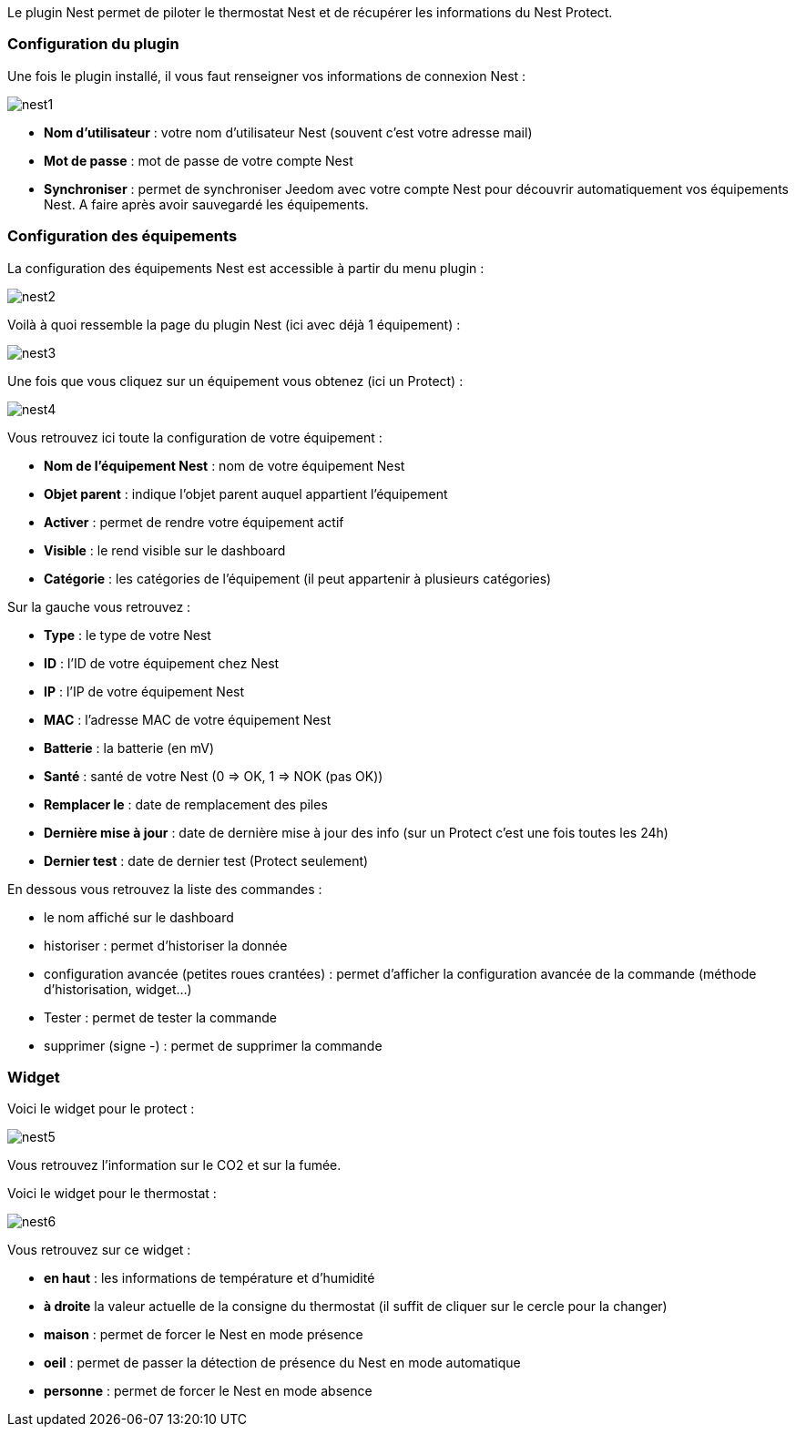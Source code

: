 Le plugin Nest permet de piloter le thermostat Nest et de récupérer les informations du Nest Protect.

=== Configuration du plugin

Une fois le plugin installé, il vous faut renseigner vos informations de connexion Nest : 

image::../images/nest1.PNG[]

* *Nom d'utilisateur* : votre nom d'utilisateur Nest (souvent c'est votre adresse mail)
* *Mot de passe* : mot de passe de votre compte Nest
* *Synchroniser* : permet de synchroniser Jeedom avec votre compte Nest pour découvrir automatiquement vos équipements Nest. A faire après avoir sauvegardé les équipements.

=== Configuration des équipements

La configuration des équipements Nest est accessible à partir du menu plugin : 

image::../images/nest2.PNG[]

Voilà à quoi ressemble la page du plugin Nest (ici avec déjà 1 équipement) : 

image::../images/nest3.PNG[]

Une fois que vous cliquez sur un équipement vous obtenez (ici un Protect) : 

image::../images/nest4.PNG[]

Vous retrouvez ici toute la configuration de votre équipement : 

* *Nom de l'équipement Nest* : nom de votre équipement Nest
* *Objet parent* : indique l'objet parent auquel appartient l'équipement
* *Activer* : permet de rendre votre équipement actif
* *Visible* : le rend visible sur le dashboard
* *Catégorie* : les catégories de l'équipement (il peut appartenir à plusieurs catégories)

Sur la gauche vous retrouvez :

* *Type* : le type de votre Nest
* *ID* : l'ID de votre équipement chez Nest
* *IP* : l'IP de votre équipement Nest
* *MAC* : l'adresse MAC de votre équipement Nest
* *Batterie*  : la batterie (en mV)
* *Santé*  : santé de votre Nest (0 => OK, 1 => NOK (pas OK))
* *Remplacer le* : date de remplacement des piles
* *Dernière mise à jour* : date de dernière mise à jour des info (sur un Protect c'est une fois toutes les 24h)
* *Dernier test* : date de dernier test (Protect seulement)


En dessous vous retrouvez la liste des commandes : 

* le nom affiché sur le dashboard
* historiser : permet d'historiser la donnée
* configuration avancée (petites roues crantées) : permet d'afficher la configuration avancée de la commande (méthode d'historisation, widget...)
* Tester : permet de tester la commande
* supprimer (signe -) : permet de supprimer la commande


=== Widget

Voici le widget pour le protect : 

image::../images/nest5.PNG[]

Vous retrouvez l'information sur le CO2 et sur la fumée.

Voici le widget pour le thermostat : 

image::../images/nest6.PNG[]

Vous retrouvez sur ce widget : 

* *en haut* : les informations de température et d'humidité
* *à droite* la valeur actuelle de la consigne du thermostat (il suffit de cliquer sur le cercle pour la changer)
* *maison* : permet de forcer le Nest en mode présence
* *oeil* : permet de passer la détection de présence du Nest en mode automatique
* *personne* : permet de forcer le Nest en mode absence
